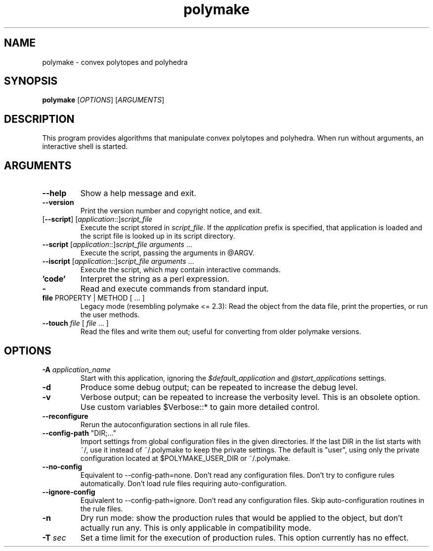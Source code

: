.TH "polymake" "1" "@VERSION@" "Polymake" "User Commands"
.SH "NAME"
polymake \- convex polytopes and polyhedra
.SH "SYNOPSIS"
.B polymake
[\fIOPTIONS\fP] [\fIARGUMENTS\fP]
.SH "DESCRIPTION"
.PP
This program provides algorithms that manipulate convex polytopes and
polyhedra.  When run without arguments, an interactive shell is started.
.SH "ARGUMENTS"
.TP
\fB\-\-help\fP
Show a help message and exit.
.TP
\fB\-\-version\fP
Print the version number and copyright notice, and exit.
.TP
[\fB\-\-script\fP] [\fIapplication\fP::]\fIscript_file\fP
Execute the script stored in \fIscript_file\fP.  If the \fIapplication\fP
prefix is specified, that application is loaded and the script file is looked
up in its script directory.
.TP
\fB\-\-script\fP [\fIapplication\fP::]\fIscript_file\fP \fIarguments\fP ...
Execute the script, passing the arguments in @ARGV.
.TP
\fB\-\-iscript\fP [\fIapplication\fP::]\fIscript_file\fP \fIarguments\fP ...
Execute the script, which may contain interactive commands.
.TP
\fB'code'\fP
Interpret the string as a perl expression.
.TP
\fB\-\fP
Read and execute commands from standard input.
.TP
\fBfile\fP PROPERTY | METHOD [ ... ]
Legacy mode (resembling polymake <= 2.3): Read the object from the data file,
print the properties, or run the user methods.
.TP
\fB\-\-touch\fP \fIfile\fP [ \fIfile\fP ... ]
Read the files and write them out; useful for converting from older polymake
versions.
.SH "OPTIONS"
.TP
\fB\-A\fP \fIapplication_name\fP
Start with this application, ignoring the \fI$default_application\fP and
\fI@start_applications\fP settings.
.TP
\fB\-d\fP
Produce some debug output; can be repeated to increase the debug level.
.TP
\fB\-v\fP
Verbose output; can be repeated to increase the verbosity level.  This is an
obsolete option.  Use custom variables $Verbose::* to gain more detailed
control.
.TP
\fB\-\-reconfigure\fP
Rerun the autoconfiguration sections in all rule files.
.TP
\fB\-\-config\-path\fP "DIR;..."
Import settings from global configuration files in the given directories.  If
the last DIR in the list starts with ~/, use it instead of ~/.polymake to keep
the private settings.  The default is "user", using only the private
configuration located at $POLYMAKE_USER_DIR or ~/.polymake.
.TP
\fB\-\-no\-config\fP
Equivalent to \-\-config\-path=none.  Don't read any configuration files.
Don't try to configure rules automatically.  Don't load rule files requiring
auto-configuration.
.TP
\fB\-\-ignore\-config\fP
Equivalent to \-\-config\-path=ignore.  Don't read any configuration files.
Skip auto-configuration routines in the rule files.
.TP
\fB\-n\fP
Dry run mode: show the production rules that would be applied to the object,
but don't actually run any.  This is only applicable in compatibility mode.
.TP
\fB\-T\fP \fIsec\fP
Set a time limit for the execution of production rules.  This option currently
has no effect.
